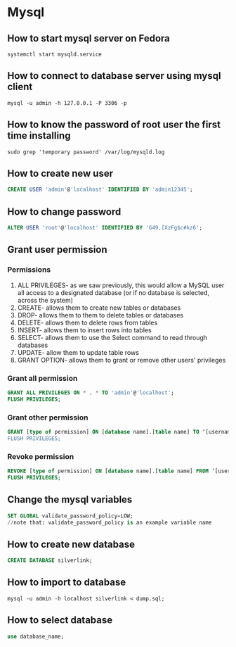 * Mysql
** How to start mysql server on Fedora
   #+BEGIN_SRC shell
   systemctl start mysqld.service
   #+END_SRC
** How to connect to database server using mysql client
   #+BEGIN_SRC shell
   mysql -u admin -h 127.0.0.1 -P 3306 -p
   #+END_SRC
** How to know the password of root user the first time installing 
   #+BEGIN_SRC shell
   sudo grep 'temporary password' /var/log/mysqld.log
   #+END_SRC

** How to create new user
   #+BEGIN_SRC sql
   CREATE USER 'admin'@'localhost' IDENTIFIED BY 'admin12345';
   #+END_SRC
** How to change password
   #+BEGIN_SRC sql
   ALTER USER 'root'@'localhost' IDENTIFIED BY 'G49,[XzFg$c#kz6';
   #+END_SRC
** Grant user permission
*** Permissions
    1. ALL PRIVILEGES- as we saw previously, this would allow a MySQL user all access to a designated database (or if no database is selected, across the system)
    2. CREATE- allows them to create new tables or databases
    3. DROP- allows them to them to delete tables or databases
    4. DELETE- allows them to delete rows from tables
    5. INSERT- allows them to insert rows into tables
    6. SELECT- allows them to use the Select command to read through databases
    7. UPDATE- allow them to update table rows
    8. GRANT OPTION- allows them to grant or remove other users' privileges
*** Grant all permission
    #+BEGIN_SRC sql
    GRANT ALL PRIVILEGES ON * . * TO 'admin'@'localhost';
    FLUSH PRIVILEGES;
    #+END_SRC

*** Grant other permission 
    #+BEGIN_SRC sql
    GRANT [type of permission] ON [database name].[table name] TO ‘[username]’@'localhost’;
    FLUSH PRIVILEGES;
    #+END_SRC

*** Revoke permission 
    #+BEGIN_SRC sql
    REVOKE [type of permission] ON [database name].[table name] FROM ‘[username]’@‘localhost’;
    FLUSH PRIVILEGES;
    #+END_SRC
** Change the mysql variables
   #+BEGIN_SRC sql
   SET GLOBAL validate_password_policy=LOW;
   //note that: validate_password_policy is an example variable name
   #+END_SRC
** How to create new database
   #+BEGIN_SRC sql
   CREATE DATABASE silverlink;
   #+END_SRC
** How to import to database
   #+BEGIN_SRC shell
   mysql -u admin -h localhost silverlink < dump.sql;
   #+END_SRC
** How to select database
  #+BEGIN_SRC sql
  use database_name;
  #+END_SRC
   
